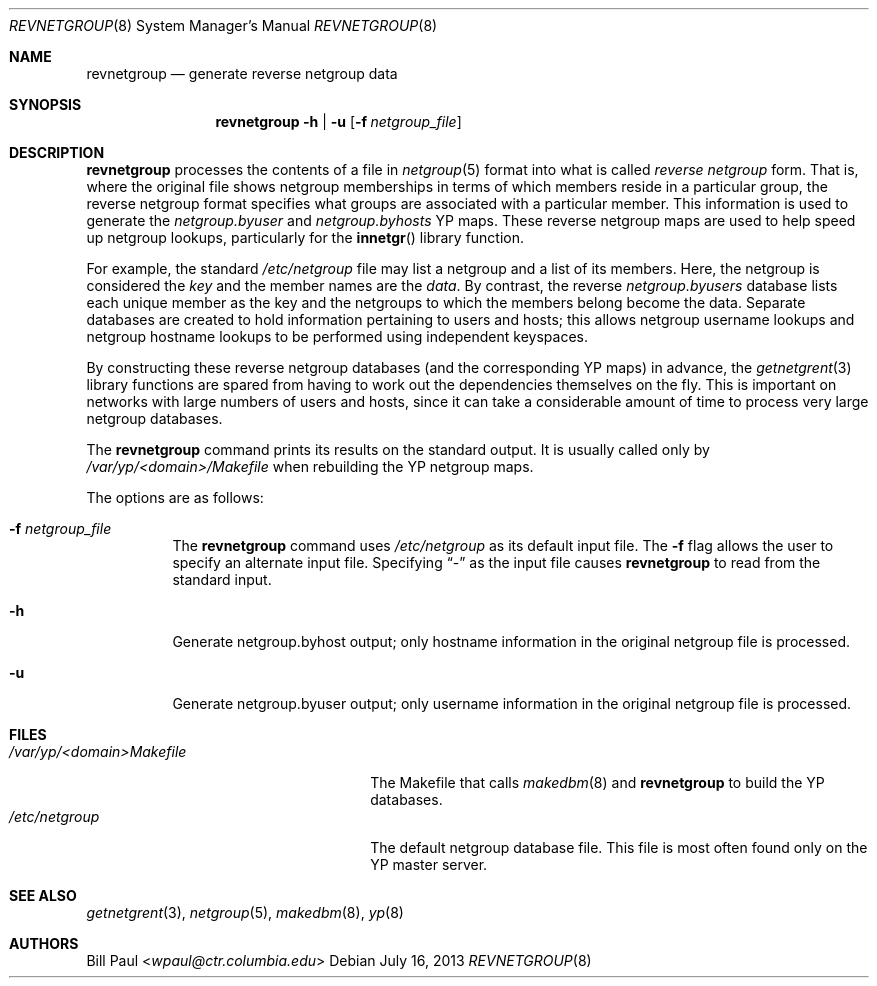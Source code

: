 .\"	$OpenBSD: src/usr.sbin/ypserv/revnetgroup/revnetgroup.8,v 1.13 2013/08/14 06:32:37 jmc Exp $
.\"
.\" Copyright (c) 1995
.\"	Bill Paul <wpaul@ctr.columbia.edu>.  All rights reserved.
.\"
.\" Redistribution and use in source and binary forms, with or without
.\" modification, are permitted provided that the following conditions
.\" are met:
.\" 1. Redistributions of source code must retain the above copyright
.\"    notice, this list of conditions and the following disclaimer.
.\" 2. Redistributions in binary form must reproduce the above copyright
.\"    notice, this list of conditions and the following disclaimer in the
.\"    documentation and/or other materials provided with the distribution.
.\" 3. All advertising materials mentioning features or use of this software
.\"    must display the following acknowledgement:
.\"	This product includes software developed by Bill Paul.
.\" 4. Neither the name of the University nor the names of its contributors
.\"    may be used to endorse or promote products derived from this software
.\"    without specific prior written permission.
.\"
.\" THIS SOFTWARE IS PROVIDED BY Bill Paul AND CONTRIBUTORS ``AS IS'' AND
.\" ANY EXPRESS OR IMPLIED WARRANTIES, INCLUDING, BUT NOT LIMITED TO, THE
.\" IMPLIED WARRANTIES OF MERCHANTABILITY AND FITNESS FOR A PARTICULAR PURPOSE
.\" ARE DISCLAIMED.  IN NO EVENT SHALL Bill Paul OR CONTRIBUTORS BE LIABLE
.\" FOR ANY DIRECT, INDIRECT, INCIDENTAL, SPECIAL, EXEMPLARY, OR CONSEQUENTIAL
.\" DAMAGES (INCLUDING, BUT NOT LIMITED TO, PROCUREMENT OF SUBSTITUTE GOODS
.\" OR SERVICES; LOSS OF USE, DATA, OR PROFITS; OR BUSINESS INTERRUPTION)
.\" HOWEVER CAUSED AND ON ANY THEORY OF LIABILITY, WHETHER IN CONTRACT, STRICT
.\" LIABILITY, OR TORT (INCLUDING NEGLIGENCE OR OTHERWISE) ARISING IN ANY WAY
.\" OUT OF THE USE OF THIS SOFTWARE, EVEN IF ADVISED OF THE POSSIBILITY OF
.\" SUCH DAMAGE.
.\"
.\"	$FreeBSD: revnetgroup.8,v 1.4 1997/02/22 14:22:03 peter Exp $
.\"
.Dd $Mdocdate: July 16 2013 $
.Dt REVNETGROUP 8
.Os
.Sh NAME
.Nm revnetgroup
.Nd generate reverse netgroup data
.Sh SYNOPSIS
.Nm revnetgroup
.Fl h | u
.Op Fl f Ar netgroup_file
.Sh DESCRIPTION
.Nm
processes the contents of a file in
.Xr netgroup 5
format into what is called
.Pa reverse netgroup
form.
That is, where the original file shows
netgroup memberships in terms of which members reside in a particular
group, the reverse netgroup format specifies what groups are associated
with a particular member.
This information is used to generate the
.Pa netgroup.byuser
and
.Pa netgroup.byhosts
YP maps.
These reverse netgroup maps are used to help speed up
netgroup lookups, particularly for the
.Fn innetgr
library function.
.Pp
For example, the standard
.Pa /etc/netgroup
file may list a netgroup and a list of its members.
Here, the netgroup is considered the
.Pa key
and the member names are the
.Pa data .
By contrast, the reverse
.Pa netgroup.byusers
database lists each unique
member as the key and the netgroups to which the members belong become
the data.
Separate databases are created to hold information pertaining
to users and hosts; this allows netgroup username lookups
and netgroup hostname lookups to be performed using independent keyspaces.
.Pp
By constructing these reverse netgroup databases (and the corresponding
YP maps) in advance, the
.Xr getnetgrent 3
library functions are spared from having to work out the dependencies
themselves on the fly.
This is important on networks with large numbers
of users and hosts, since it can take a considerable amount of time
to process very large netgroup databases.
.Pp
The
.Nm
command prints its results on the standard output.
It is usually called only by
.Pa /var/yp/\<domain\>/Makefile
when rebuilding the YP netgroup maps.
.Pp
The options are as follows:
.Bl -tag -width Ds
.It Fl f Ar netgroup_file
The
.Nm
command uses
.Pa /etc/netgroup
as its default input file.
The
.Fl f
flag allows the user to specify an alternate input file.
Specifying
.Dq -
as the input file causes
.Nm
to read from the standard input.
.It Fl h
Generate netgroup.byhost output; only hostname information in the
original netgroup file is processed.
.It Fl u
Generate netgroup.byuser output; only username information in the
original netgroup file is processed.
.El
.Sh FILES
.Bl -tag -width xxxxxxxxxxxxxxxxxxxxxxxx -compact
.It Pa /var/yp/\<domain\>Makefile
The Makefile that calls
.Xr makedbm 8
and
.Nm
to build the YP databases.
.It Pa /etc/netgroup
The default netgroup database file.
This file is most often found only on the YP master server.
.El
.Sh SEE ALSO
.Xr getnetgrent 3 ,
.Xr netgroup 5 ,
.Xr makedbm 8 ,
.Xr yp 8
.Sh AUTHORS
.An Bill Paul Aq Mt wpaul@ctr.columbia.edu
